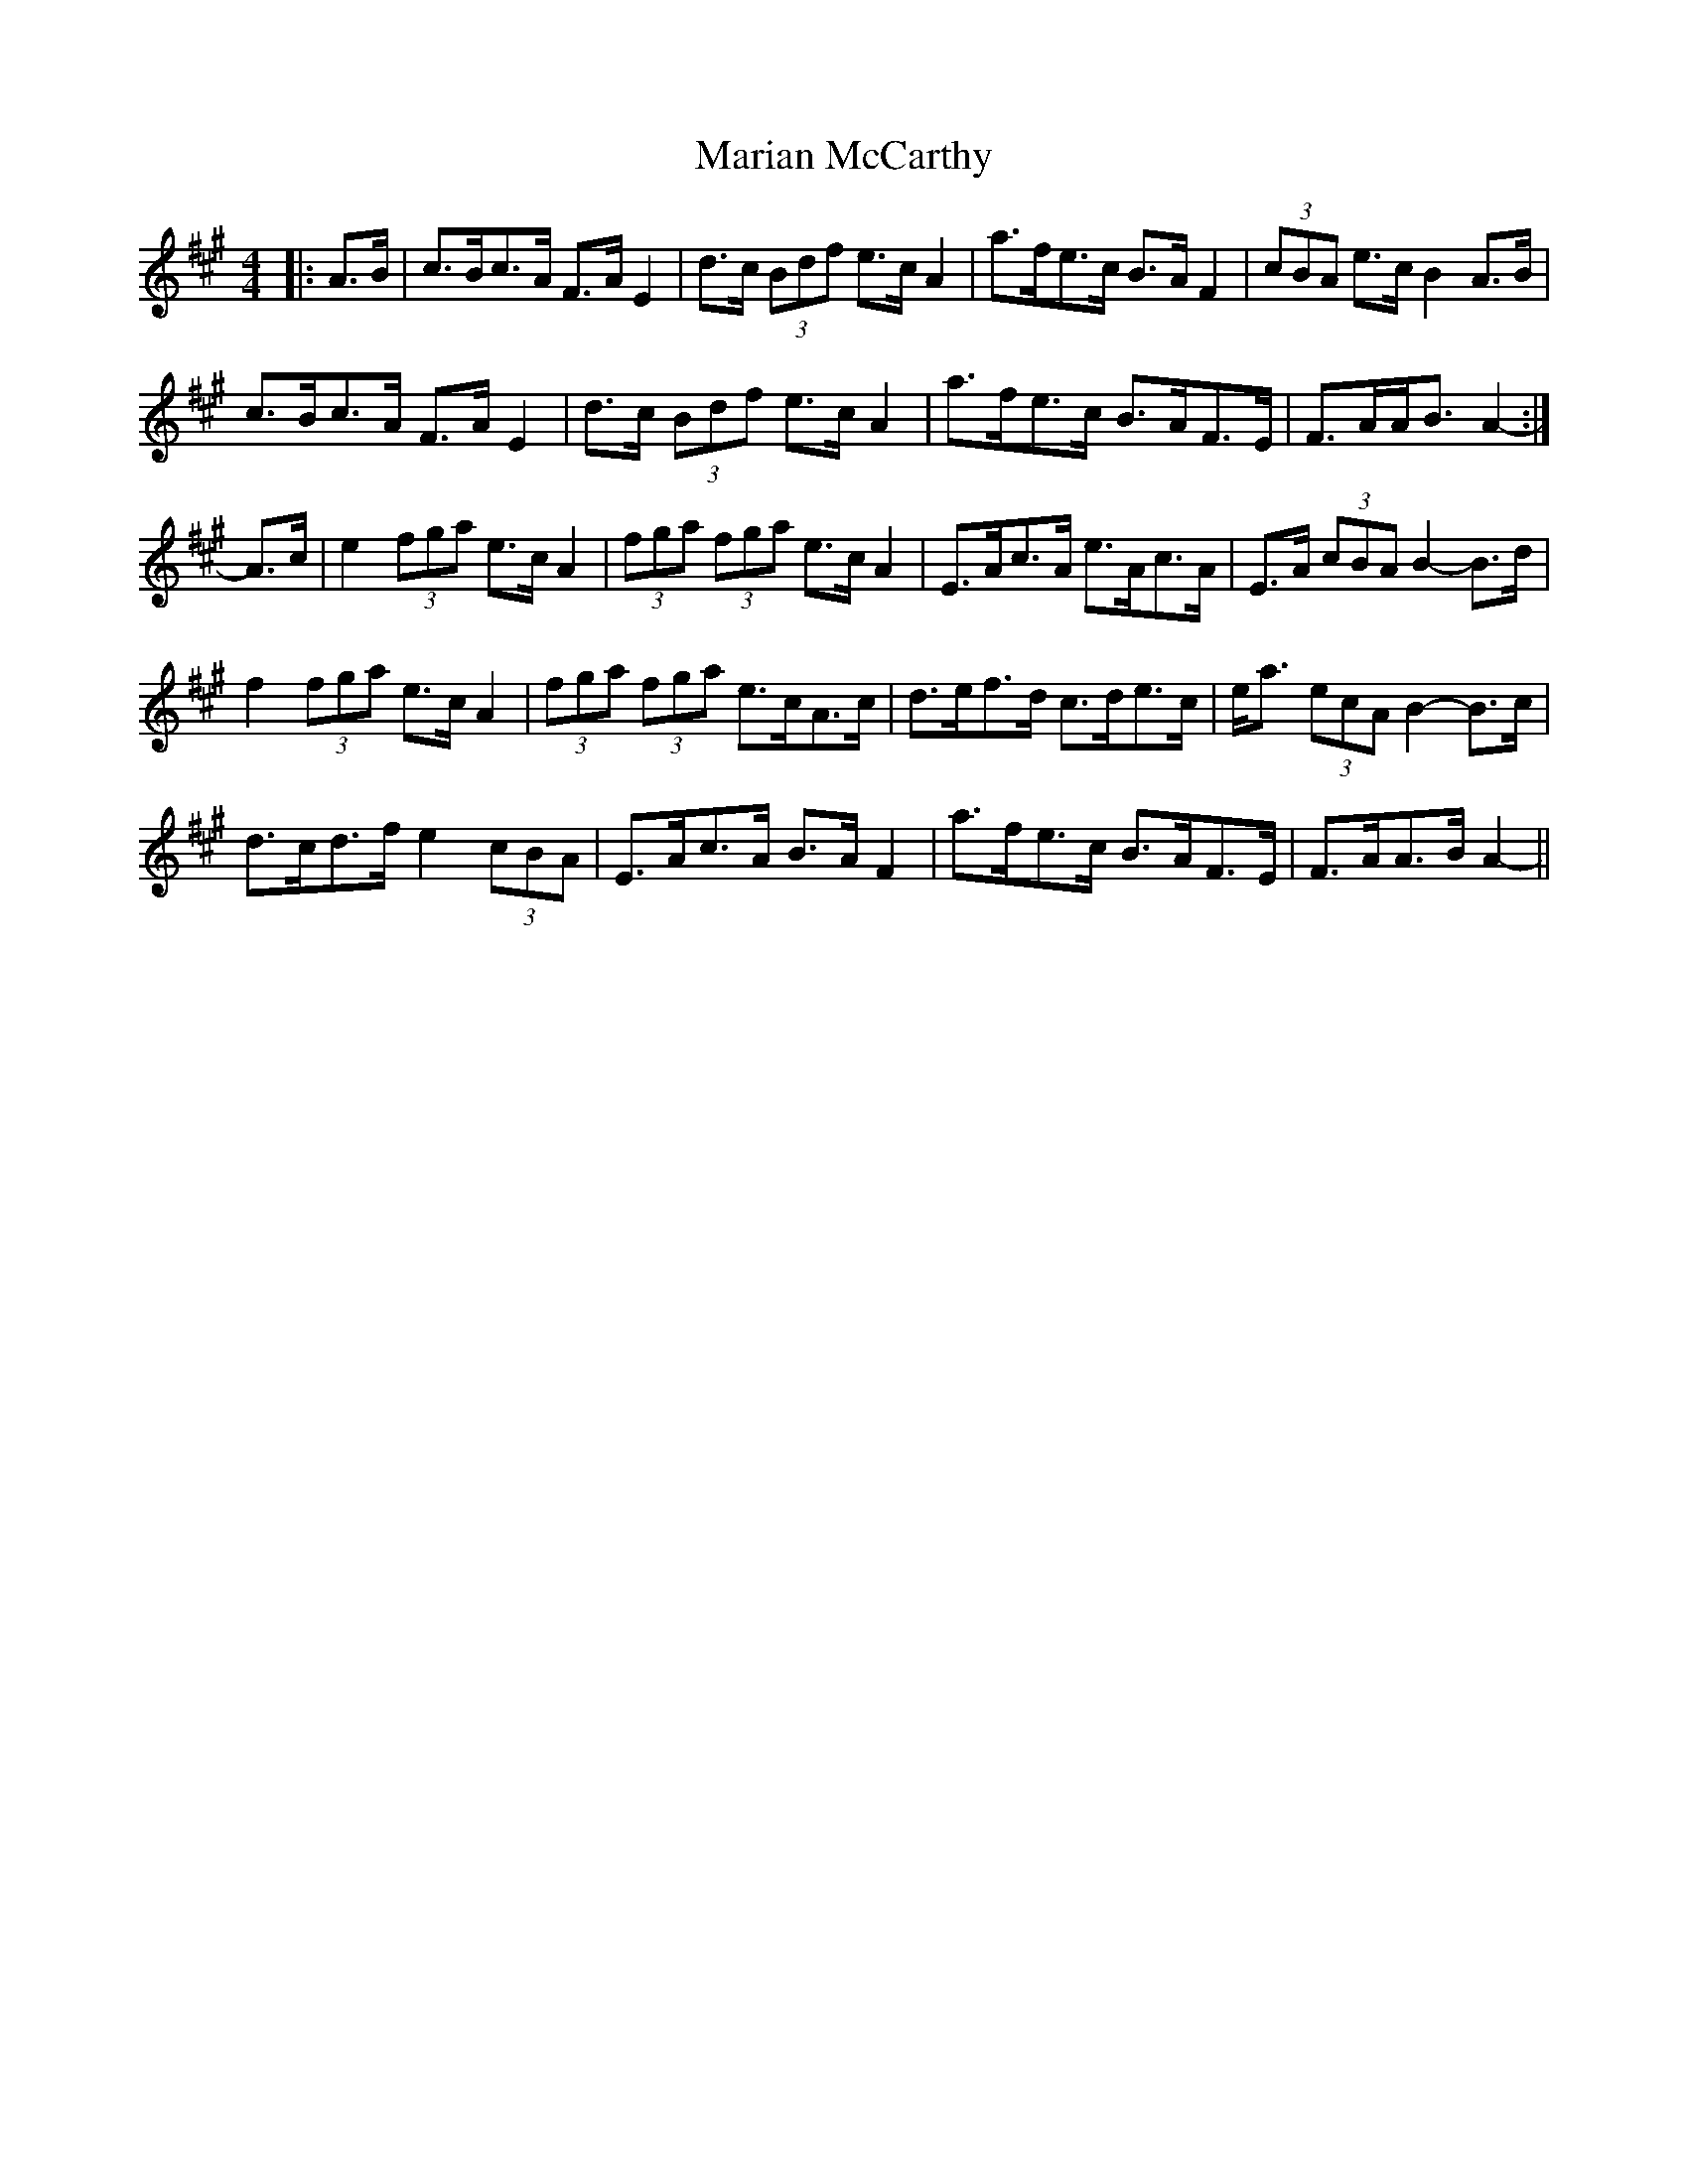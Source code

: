X: 25530
T: Marian McCarthy
R: strathspey
M: 4/4
K: Amajor
|:A>B|c>Bc>A F>A E2|d>c (3Bdf e>c A2|a>fe>c B>A F2|(3cBA e>c B2 A>B|
c>Bc>A F>A E2|d>c (3Bdf e>c A2|a>fe>c B>AF>E|F>AA<B A2-:|
A>c|e2 (3fga e>c A2|(3fga (3fga e>c A2|E>Ac>A e>Ac>A|E>A (3cBA B2- B>d|
f2 (3fga e>c A2|(3fga (3fga e>cA>c|d>ef>d c>de>c|e<a (3ecA B2- B>c|
d>cd>f e2 (3cBA|E>Ac>A B>A F2|a>fe>c B>AF>E|F>AA>B A2-||


